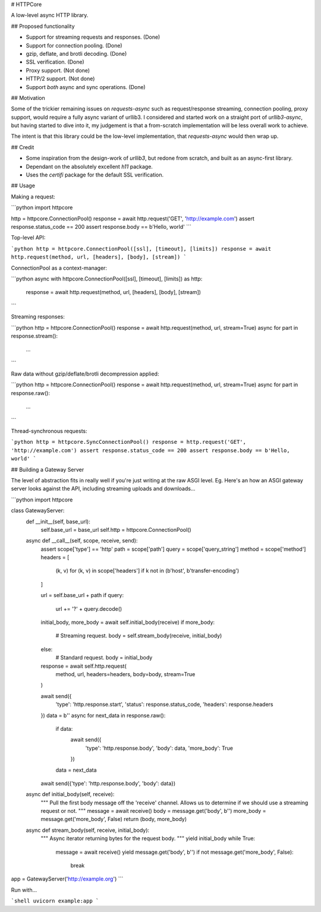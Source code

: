 # HTTPCore

A low-level async HTTP library.

## Proposed functionality

* Support for streaming requests and responses. (Done)
* Support for connection pooling. (Done)
* gzip, deflate, and brotli decoding. (Done)
* SSL verification. (Done)
* Proxy support. (Not done)
* HTTP/2 support. (Not done)
* Support *both* async and sync operations. (Done)

## Motivation

Some of the trickier remaining issues on `requests-async` such as request/response streaming, connection pooling, proxy support, would require a fully async variant of urllib3. I considered and started work on a straight port of `urllib3-async`, but having started to dive into it, my judgement is that a from-scratch implementation will be less overall work to achieve.

The intent is that this library could be the low-level implementation, that `requests-async` would then wrap up.

## Credit

* Some inspiration from the design-work of `urllib3`, but redone from scratch, and built as an async-first library.
* Dependant on the absolutely excellent `h11` package.
* Uses the `certifi` package for the default SSL verification.

## Usage

Making a request:

```python
import httpcore

http = httpcore.ConnectionPool()
response = await http.request('GET', 'http://example.com')
assert response.status_code == 200
assert response.body == b'Hello, world'
```

Top-level API:

```python
http = httpcore.ConnectionPool([ssl], [timeout], [limits])
response = await http.request(method, url, [headers], [body], [stream])
```

ConnectionPool as a context-manager:

```python
async with httpcore.ConnectionPool([ssl], [timeout], [limits]) as http:
    response = await http.request(method, url, [headers], [body], [stream])
```

Streaming responses:

```python
http = httpcore.ConnectionPool()
response = await http.request(method, url, stream=True)
async for part in response.stream():
    ...
```

Raw data without gzip/deflate/brotli decompression applied:

```python
http = httpcore.ConnectionPool()
response = await http.request(method, url, stream=True)
async for part in response.raw():
    ...
```

Thread-synchronous requests:

```python
http = httpcore.SyncConnectionPool()
response = http.request('GET', 'http://example.com')
assert response.status_code == 200
assert response.body == b'Hello, world'
```

## Building a Gateway Server

The level of abstraction fits in really well if you're just writing at
the raw ASGI level. Eg. Here's an how an ASGI gateway server looks against the
API, including streaming uploads and downloads...

```python
import httpcore


class GatewayServer:
    def __init__(self, base_url):
        self.base_url = base_url
        self.http = httpcore.ConnectionPool()

    async def __call__(self, scope, receive, send):
        assert scope['type'] == 'http'
        path = scope['path']
        query = scope['query_string']
        method = scope['method']
        headers = [
            (k, v) for (k, v) in scope['headers']
            if k not in (b'host', b'transfer-encoding')
        ]

        url = self.base_url + path
        if query:
            url += '?' + query.decode()

        initial_body, more_body = await self.initial_body(receive)
        if more_body:
            # Streaming request.
            body = self.stream_body(receive, initial_body)
        else:
            # Standard request.
            body = initial_body

        response = await self.http.request(
            method, url, headers=headers, body=body, stream=True
        )

        await send({
            'type': 'http.response.start',
            'status': response.status_code,
            'headers': response.headers
        })
        data = b''
        async for next_data in response.raw():
            if data:
                await send({
                    'type': 'http.response.body',
                    'body': data,
                    'more_body': True
                })
            data = next_data
        await send({'type': 'http.response.body', 'body': data})

    async def initial_body(self, receive):
        """
        Pull the first body message off the 'receive' channel.
        Allows us to determine if we should use a streaming request or not.
        """
        message = await receive()
        body = message.get('body', b'')
        more_body = message.get('more_body', False)
        return (body, more_body)

    async def stream_body(self, receive, initial_body):
        """
        Async iterator returning bytes for the request body.
        """
        yield initial_body
        while True:
            message = await receive()
            yield message.get('body', b'')
            if not message.get('more_body', False):
                break


app = GatewayServer('http://example.org')
```

Run with...

```shell
uvicorn example:app
```


